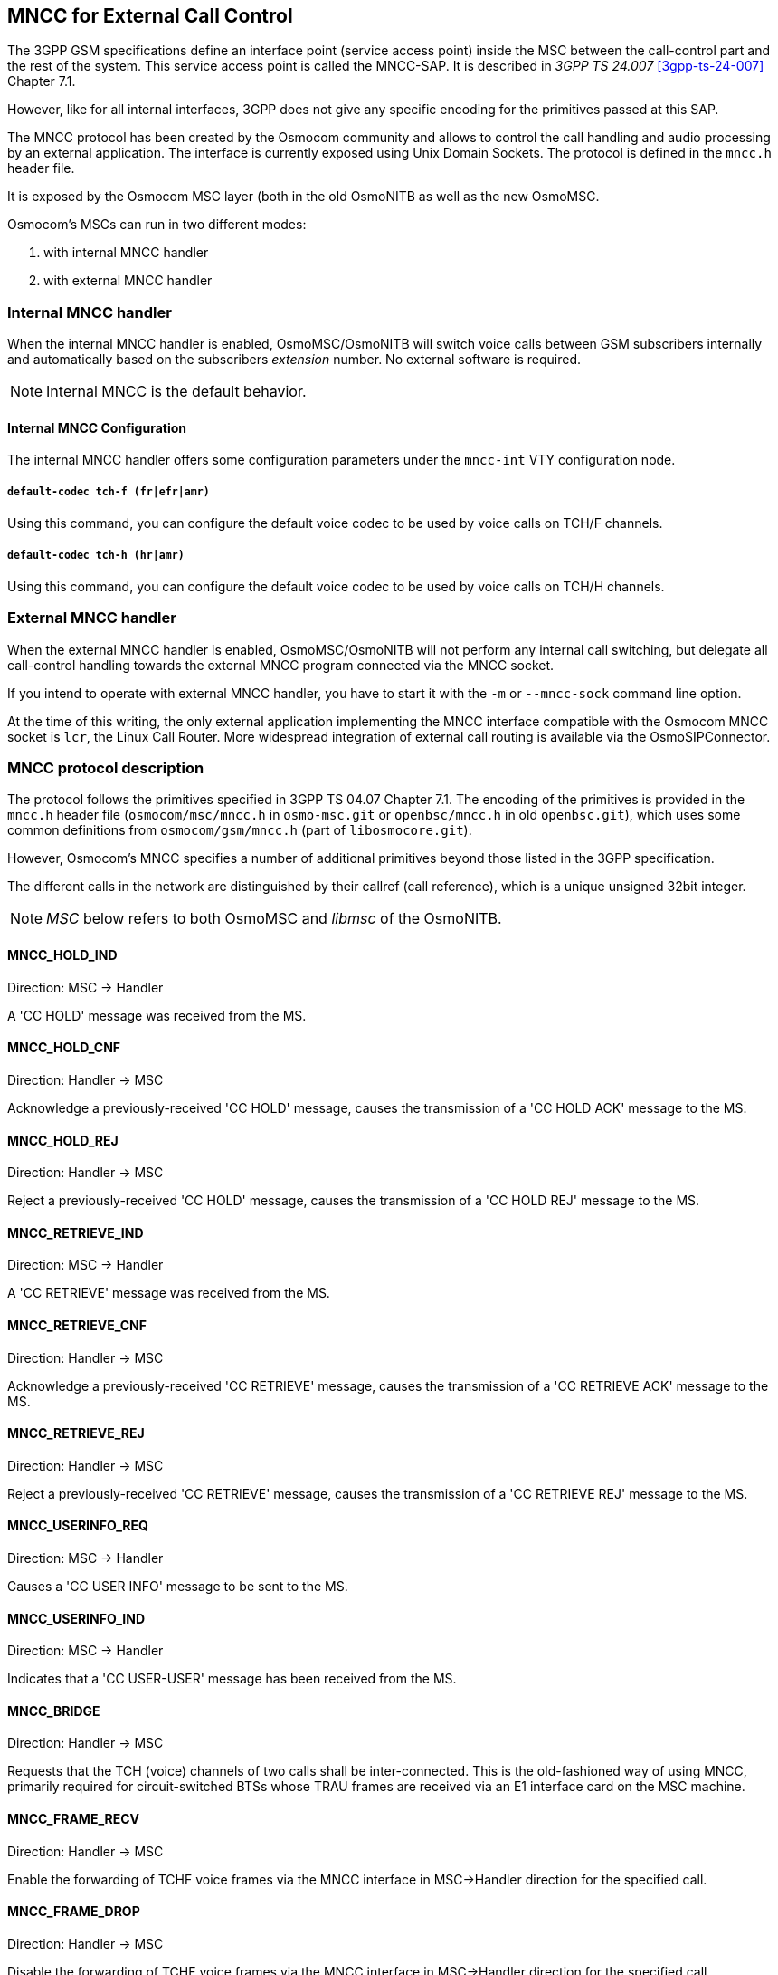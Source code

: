 [[mncc]]
== MNCC for External Call Control

The 3GPP GSM specifications define an interface point (service access
point) inside the MSC between the call-control part and the rest of the
system.  This service access point is called the MNCC-SAP.  It is
described in _3GPP TS 24.007_ <<3gpp-ts-24-007>> Chapter 7.1.

However, like for all internal interfaces, 3GPP does not give any
specific encoding for the primitives passed at this SAP.

The MNCC protocol has been created by the Osmocom community
and allows to control the call handling and audio processing by an
external application. The interface is currently exposed using Unix
Domain Sockets. The protocol is defined in the `mncc.h` header file.

It is exposed by the Osmocom MSC layer (both in the old OsmoNITB as well as the
new OsmoMSC.

Osmocom's MSCs can run in two different modes:

. with internal MNCC handler
. with external MNCC handler

=== Internal MNCC handler

When the internal MNCC handler is enabled, OsmoMSC/OsmoNITB will switch voice
calls between GSM subscribers internally and automatically based on the
subscribers __extension__ number.  No external software is required.

NOTE: Internal MNCC is the default behavior.

==== Internal MNCC Configuration

The internal MNCC handler offers some configuration parameters under the
`mncc-int` VTY configuration node.

===== `default-codec tch-f (fr|efr|amr)`

Using this command, you can configure the default voice codec to be used
by voice calls on TCH/F channels.

===== `default-codec tch-h (hr|amr)`

Using this command, you can configure the default voice codec to be used
by voice calls on TCH/H channels.

[[mncc-external]]
=== External MNCC handler

When the external MNCC handler is enabled, OsmoMSC/OsmoNITB will not perform
any internal call switching, but delegate all call-control handling towards the
external MNCC program connected via the MNCC socket.

If you intend to operate with external MNCC handler, you have
to start it with the `-m` or `--mncc-sock` command line option.

At the time of this writing, the only external application implementing the
MNCC interface compatible with the Osmocom MNCC socket is `lcr`, the Linux Call
Router. More widespread integration of external call routing is available via
the OsmoSIPConnector.

=== MNCC protocol description

The protocol follows the primitives specified in 3GPP TS 04.07 Chapter 7.1.
The encoding of the primitives is provided in the `mncc.h` header file
(`osmocom/msc/mncc.h` in `osmo-msc.git` or `openbsc/mncc.h` in old
`openbsc.git`), which uses some common definitions from `osmocom/gsm/mncc.h`
(part of `libosmocore.git`).

However, Osmocom's MNCC specifies a number of additional primitives beyond
those listed in the 3GPP specification.

The different calls in the network are distinguished by their callref
(call reference), which is a unique unsigned 32bit integer.

NOTE: _MSC_ below refers to both OsmoMSC and _libmsc_ of the OsmoNITB.

==== MNCC_HOLD_IND

Direction: MSC -> Handler

A 'CC HOLD' message was received from the MS.

==== MNCC_HOLD_CNF

Direction: Handler -> MSC

Acknowledge a previously-received 'CC HOLD' message, causes the
transmission of a 'CC HOLD ACK' message to the MS.

==== MNCC_HOLD_REJ

Direction: Handler -> MSC

Reject a previously-received 'CC HOLD' message, causes the
transmission of a 'CC HOLD REJ' message to the MS.

==== MNCC_RETRIEVE_IND

Direction: MSC -> Handler

A 'CC RETRIEVE' message was received from the MS.

==== MNCC_RETRIEVE_CNF

Direction: Handler -> MSC

Acknowledge a previously-received 'CC RETRIEVE' message, causes the
transmission of a 'CC RETRIEVE ACK' message to the MS.

==== MNCC_RETRIEVE_REJ

Direction: Handler -> MSC

Reject a previously-received 'CC RETRIEVE' message, causes the
transmission of a 'CC RETRIEVE REJ' message to the MS.

==== MNCC_USERINFO_REQ

Direction: MSC -> Handler

Causes a 'CC USER INFO' message to be sent to the MS.

==== MNCC_USERINFO_IND

Direction: MSC -> Handler

Indicates that a 'CC USER-USER' message has been received from the MS.

==== MNCC_BRIDGE

Direction: Handler -> MSC

Requests that the TCH (voice) channels of two calls shall be
inter-connected.   This is the old-fashioned way of using MNCC,
primarily required for circuit-switched BTSs whose TRAU frames are
received via an E1 interface card on the MSC machine.

==== MNCC_FRAME_RECV

Direction: Handler -> MSC

Enable the forwarding of TCHF voice frames via the MNCC interface in
MSC->Handler direction for the specified call.

==== MNCC_FRAME_DROP

Direction: Handler -> MSC

Disable the forwarding of TCHF voice frames via the MNCC interface in
MSC->Handler direction for the specified call.

==== MNCC_LCHAN_MODIFY

Direction: Handler -> MSC

Modify the current dedicated radio channel from signalling to voice, or
if it is a signalling-only channel (SDCCH), assign a TCH to the MS.

==== MNCC_RTP_CREATE

Direction: Handler -> MSC

Create a RTP socket for this call at the BTS/TRAU that serves this BTS.

==== MNCC_RTP_CONNECT

Direction: Handler -> MSC

Connect the RTP socket of this call to the given remote IP address and
port.

==== MNCC_RTP_FREE

Direction: Handler -> MSC

Release a RTP connection for one given call.

==== GSM_TCHF_FRAME

Direction: both

Transfer the payload of a GSM Full-Rate (FR) voice frame between the
MSC and an external MNCC handler.

==== GSM_TCHF_FRAME_EFR

Direction: both

Transfer the payload of a GSM Enhanced Full-Rate (EFR) voice frame
between the MSC and an external MNCC handler.

==== GSM_TCHH_FRAME

Direction: both

Transfer the payload of a GSM Half-Rate (HR) voice frame between the
MSC and an external MNCC handler.

==== GSM_TCH_FRAE_AMR

Direction: both

Transfer the payload of a GSM Adaptive-Multi-Rate (AMR) voice frame
between the MSC and an external MNCC handler.

==== GSM_BAD_FRAME

Direction: MSC -> Handler

Indicate that no valid voice frame, but a 'bad frame' was received over
the radio link from the MS.
